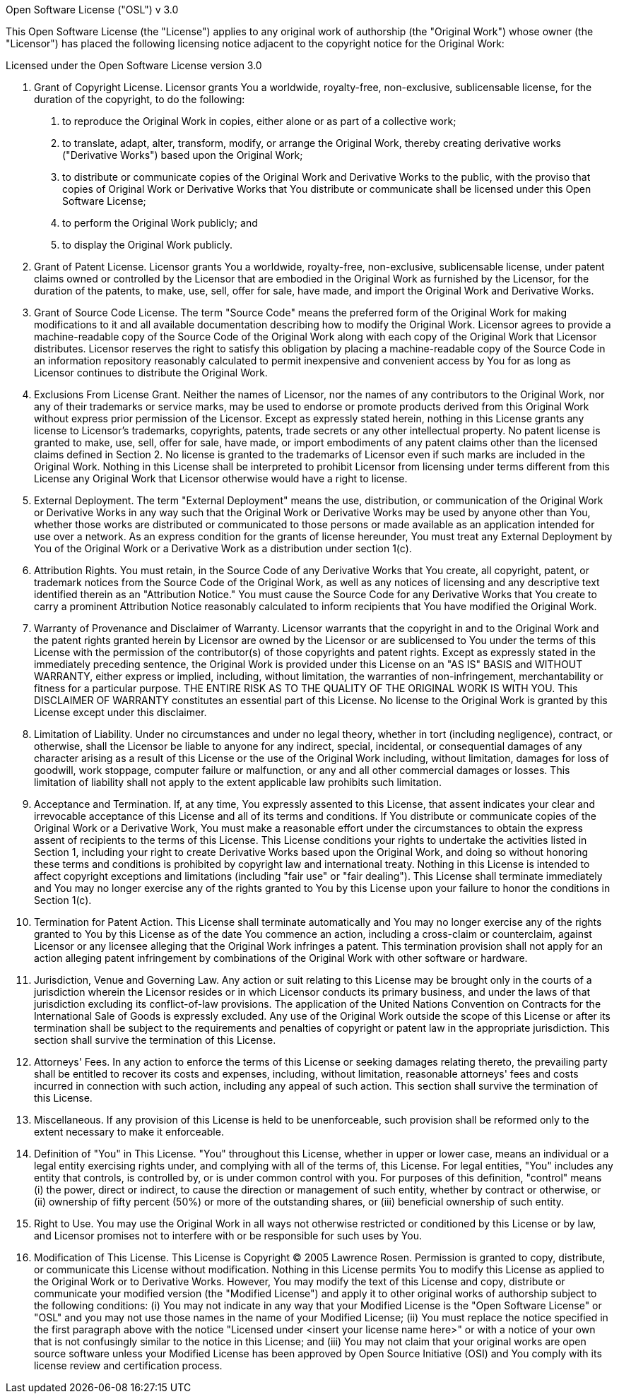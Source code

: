 Open Software License ("OSL") v 3.0

This Open Software License (the "License") applies to any original work of
authorship (the "Original Work") whose owner (the "Licensor") has placed the
following licensing notice adjacent to the copyright notice for the Original
Work:

Licensed under the Open Software License version 3.0

1. Grant of Copyright License. Licensor grants You a worldwide, royalty-free,
non-exclusive, sublicensable license, for the duration of the copyright, to do
the following:

  a. to reproduce the Original Work in copies, either alone or as part of a
  collective work;

  b. to translate, adapt, alter, transform, modify, or arrange the Original
  Work, thereby creating derivative works ("Derivative Works") based upon the
  Original Work;

  c. to distribute or communicate copies of the Original Work and Derivative
  Works to the public, with the proviso that copies of Original Work or
  Derivative Works that You distribute or communicate shall be licensed under
  this Open Software License;

  d. to perform the Original Work publicly; and

  e. to display the Original Work publicly.

2. Grant of Patent License. Licensor grants You a worldwide, royalty-free,
non-exclusive, sublicensable license, under patent claims owned or controlled
by the Licensor that are embodied in the Original Work as furnished by the
Licensor, for the duration of the patents, to make, use, sell, offer for sale,
have made, and import the Original Work and Derivative Works.

3. Grant of Source Code License. The term "Source Code" means the preferred
form of the Original Work for making modifications to it and all available
documentation describing how to modify the Original Work. Licensor agrees to
provide a machine-readable copy of the Source Code of the Original Work along
with each copy of the Original Work that Licensor distributes. Licensor
reserves the right to satisfy this obligation by placing a machine-readable
copy of the Source Code in an information repository reasonably calculated to
permit inexpensive and convenient access by You for as long as Licensor
continues to distribute the Original Work.

4. Exclusions From License Grant. Neither the names of Licensor, nor the names
of any contributors to the Original Work, nor any of their trademarks or
service marks, may be used to endorse or promote products derived from this
Original Work without express prior permission of the Licensor. Except as
expressly stated herein, nothing in this License grants any license to
Licensor's trademarks, copyrights, patents, trade secrets or any other
intellectual property. No patent license is granted to make, use, sell, offer
for sale, have made, or import embodiments of any patent claims other than the
licensed claims defined in Section 2. No license is granted to the trademarks
of Licensor even if such marks are included in the Original Work. Nothing in
this License shall be interpreted to prohibit Licensor from licensing under
terms different from this License any Original Work that Licensor otherwise
would have a right to license.

5. External Deployment. The term "External Deployment" means the use,
distribution, or communication of the Original Work or Derivative Works in any
way such that the Original Work or Derivative Works may be used by anyone
other than You, whether those works are distributed or communicated to those
persons or made available as an application intended for use over a network.
As an express condition for the grants of license hereunder, You must treat
any External Deployment by You of the Original Work or a Derivative Work as a
distribution under section 1(c).

6. Attribution Rights. You must retain, in the Source Code of any Derivative
Works that You create, all copyright, patent, or trademark notices from the
Source Code of the Original Work, as well as any notices of licensing and any
descriptive text identified therein as an "Attribution Notice." You must cause
the Source Code for any Derivative Works that You create to carry a prominent
Attribution Notice reasonably calculated to inform recipients that You have
modified the Original Work.

7. Warranty of Provenance and Disclaimer of Warranty. Licensor warrants that
the copyright in and to the Original Work and the patent rights granted herein
by Licensor are owned by the Licensor or are sublicensed to You under the
terms of this License with the permission of the contributor(s) of those
copyrights and patent rights. Except as expressly stated in the immediately
preceding sentence, the Original Work is provided under this License on an "AS
IS" BASIS and WITHOUT WARRANTY, either express or implied, including, without
limitation, the warranties of non-infringement, merchantability or fitness for
a particular purpose. THE ENTIRE RISK AS TO THE QUALITY OF THE ORIGINAL WORK
IS WITH YOU. This DISCLAIMER OF WARRANTY constitutes an essential part of this
License. No license to the Original Work is granted by this License except
under this disclaimer.

8. Limitation of Liability. Under no circumstances and under no legal theory,
whether in tort (including negligence), contract, or otherwise, shall the
Licensor be liable to anyone for any indirect, special, incidental, or
consequential damages of any character arising as a result of this License or
the use of the Original Work including, without limitation, damages for loss
of goodwill, work stoppage, computer failure or malfunction, or any and all
other commercial damages or losses. This limitation of liability shall not
apply to the extent applicable law prohibits such limitation.

9. Acceptance and Termination. If, at any time, You expressly assented to this
License, that assent indicates your clear and irrevocable acceptance of this
License and all of its terms and conditions. If You distribute or communicate
copies of the Original Work or a Derivative Work, You must make a reasonable
effort under the circumstances to obtain the express assent of recipients to
the terms of this License. This License conditions your rights to undertake
the activities listed in Section 1, including your right to create Derivative
Works based upon the Original Work, and doing so without honoring these terms
and conditions is prohibited by copyright law and international treaty.
Nothing in this License is intended to affect copyright exceptions and
limitations (including "fair use" or "fair dealing"). This License shall
terminate immediately and You may no longer exercise any of the rights granted
to You by this License upon your failure to honor the conditions in Section
1(c).

10. Termination for Patent Action. This License shall terminate automatically
and You may no longer exercise any of the rights granted to You by this
License as of the date You commence an action, including a cross-claim or
counterclaim, against Licensor or any licensee alleging that the Original Work
infringes a patent. This termination provision shall not apply for an action
alleging patent infringement by combinations of the Original Work with other
software or hardware.

11. Jurisdiction, Venue and Governing Law. Any action or suit relating to this
License may be brought only in the courts of a jurisdiction wherein the
Licensor resides or in which Licensor conducts its primary business, and under
the laws of that jurisdiction excluding its conflict-of-law provisions. The
application of the United Nations Convention on Contracts for the
International Sale of Goods is expressly excluded. Any use of the Original
Work outside the scope of this License or after its termination shall be
subject to the requirements and penalties of copyright or patent law in the
appropriate jurisdiction. This section shall survive the termination of this
License.

12. Attorneys' Fees. In any action to enforce the terms of this License or
seeking damages relating thereto, the prevailing party shall be entitled to
recover its costs and expenses, including, without limitation, reasonable
attorneys' fees and costs incurred in connection with such action, including
any appeal of such action. This section shall survive the termination of this
License.

13. Miscellaneous. If any provision of this License is held to be
unenforceable, such provision shall be reformed only to the extent necessary
to make it enforceable.

14. Definition of "You" in This License. "You" throughout this License,
whether in upper or lower case, means an individual or a legal entity
exercising rights under, and complying with all of the terms of, this License.
For legal entities, "You" includes any entity that controls, is controlled by,
or is under common control with you. For purposes of this definition,
"control" means (i) the power, direct or indirect, to cause the direction or
management of such entity, whether by contract or otherwise, or (ii) ownership
of fifty percent (50%) or more of the outstanding shares, or (iii) beneficial
ownership of such entity.

15. Right to Use. You may use the Original Work in all ways not otherwise
restricted or conditioned by this License or by law, and Licensor promises not
to interfere with or be responsible for such uses by You.

16. Modification of This License. This License is Copyright © 2005 Lawrence
Rosen. Permission is granted to copy, distribute, or communicate this License
without modification. Nothing in this License permits You to modify this
License as applied to the Original Work or to Derivative Works. However, You
may modify the text of this License and copy, distribute or communicate your
modified version (the "Modified License") and apply it to other original works
of authorship subject to the following conditions: (i) You may not indicate in
any way that your Modified License is the "Open Software License" or "OSL" and
you may not use those names in the name of your Modified License; (ii) You
must replace the notice specified in the first paragraph above with the notice
"Licensed under <insert your license name here>" or with a notice of your own
that is not confusingly similar to the notice in this License; and (iii) You
may not claim that your original works are open source software unless your
Modified License has been approved by Open Source Initiative (OSI) and You
comply with its license review and certification process.
